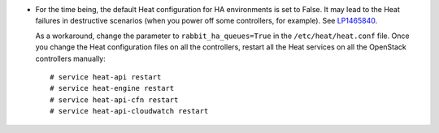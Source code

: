 * For the time being, the default Heat configuration for HA
  environments is set to False. It may lead to the Heat failures in
  destructive scenarios (when you power off some controllers, for
  example). See `LP1465840 <https://bugs.launchpad.net/fuel/+bug/1465840>`_.

  As a workaround, change the parameter to ``rabbit_ha_queues=True``
  in the ``/etc/heat/heat.conf`` file. Once you change
  the Heat configuration files on all the controllers, restart all
  the Heat services on all the OpenStack controllers manually::

   # service heat-api restart
   # service heat-engine restart
   # service heat-api-cfn restart
   # service heat-api-cloudwatch restart
